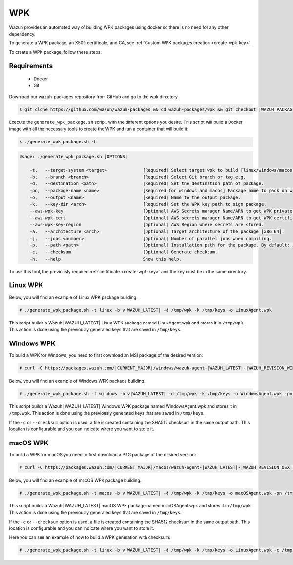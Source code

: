 .. Copyright (C) 2021 Wazuh, Inc.

.. meta::
  :description: Check out the Wazuh documentation to learn how to create a WPK package. Wazuh provides an automated way of building WPK packages using docker.
.. _create-wpk:

WPK
===

Wazuh provides an automated way of building WPK packages using docker so there is no need for any other dependency.

To generate a WPK package, an X509 certificate, and CA, see :ref:`Custom WPK packages creation <create-wpk-key>`.

To create a WPK package, follow these steps:

Requirements
^^^^^^^^^^^^

 * Docker
 * Git

Download our wazuh-packages repository from GitHub and go to the wpk directory.

.. code-block:: console

 $ git clone https://github.com/wazuh/wazuh-packages && cd wazuh-packages/wpk && git checkout |WAZUH_PACKAGES_BRANCH|

Execute the ``generate_wpk_package.sh`` script, with the different options you desire. This script will build a Docker image with all the necessary tools to create the WPK and run a container that will build it:

.. code-block:: console

  $ ./generate_wpk_package.sh -h

.. code-block:: none
  :class: output

  Usage: ./generate_wpk_package.sh [OPTIONS]

      -t,   --target-system <target>              [Required] Select target wpk to build [linux/windows/macos].
      -b,   --branch <branch>                     [Required] Select Git branch or tag e.g.
      -d,   --destination <path>                  [Required] Set the destination path of package.
      -pn,  --package-name <name>                 [Required for windows and macos] Package name to pack on wpk.
      -o,   --output <name>                       [Required] Name to the output package.
      -k,   --key-dir <arch>                      [Required] Set the WPK key path to sign package.
      --aws-wpk-key                               [Optional] AWS Secrets manager Name/ARN to get WPK private key.
      --aws-wpk-cert                              [Optional] AWS secrets manager Name/ARN to get WPK certificate.
      --aws-wpk-key-region                        [Optional] AWS Region where secrets are stored.
      -a,   --architecture <arch>                 [Optional] Target architecture of the package [x86_64].
      -j,   --jobs <number>                       [Optional] Number of parallel jobs when compiling.
      -p,   --path <path>                         [Optional] Installation path for the package. By default: /var.
      -c,   --checksum                            [Optional] Generate checksum.
      -h,   --help                                Show this help.

To use this tool, the previously required :ref:`certificate <create-wpk-key>` and the key must be in the same directory.

Linux WPK
^^^^^^^^^

Below, you will find an example of Linux WPK package building.

.. code-block:: console

  # ./generate_wpk_package.sh -t linux -b v|WAZUH_LATEST| -d /tmp/wpk -k /tmp/keys -o LinuxAgent.wpk

This script builds a Wazuh |WAZUH_LATEST| Linux WPK package named LinuxAgent.wpk and stores it in ``/tmp/wpk``. This action is done using the previously generated keys that are saved in ``/tmp/keys``.

Windows WPK
^^^^^^^^^^^

To build a WPK for Windows, you need to first download an MSI package of the desired version:

.. code-block:: console

  # curl -O https://packages.wazuh.com/|CURRENT_MAJOR|/windows/wazuh-agent-|WAZUH_LATEST|-|WAZUH_REVISION_WINDOWS|.msi

Below, you will find an example of Windows WPK package building.

.. code-block:: console

  # ./generate_wpk_package.sh -t windows -b v|WAZUH_LATEST| -d /tmp/wpk -k /tmp/keys -o WindowsAgent.wpk -pn /tmp/wazuh-agent-|WAZUH_LATEST|-|WAZUH_REVISION_WINDOWS|.msi

This script builds a Wazuh |WAZUH_LATEST| Windows WPK package named WindowsAgent.wpk and stores it in ``/tmp/wpk``. This action is done using the previously generated keys that are saved in ``/tmp/keys``.

If the ``-c`` or ``--checksum`` option is used, a file is created containing the SHA512 checksum in the same output path. This location is configurable and you can indicate where you want to store it.

macOS WPK
^^^^^^^^^

To build a WPK for macOS you need to first download a PKG package of the desired version:

.. code-block:: console

  # curl -O https://packages.wazuh.com/|CURRENT_MAJOR|/macos/wazuh-agent-|WAZUH_LATEST|-|WAZUH_REVISION_OSX|.pkg

Below, you will find an example of macOS WPK package building.

.. code-block:: console

  # ./generate_wpk_package.sh -t macos -b v|WAZUH_LATEST| -d /tmp/wpk -k /tmp/keys -o macOSAgent.wpk -pn /tmp/wazuh-agent-|WAZUH_LATEST|-|WAZUH_REVISION_OSX|.pkg

This script builds a Wazuh |WAZUH_LATEST| macOS WPK package named macOSAgent.wpk and stores it in ``/tmp/wpk``. This action is done using the previously generated keys that are saved in ``/tmp/keys``.

If the ``-c`` or ``--checksum`` option is used, a file is created containing the SHA512 checksum in the same output path. This location is configurable and you can indicate where you want to store it.

Here you can see an example of how to build a WPK generation with checksum:

.. code-block:: console

  # ./generate_wpk_package.sh -t linux -b v|WAZUH_LATEST| -d /tmp/wpk -k /tmp/keys -o LinuxAgent.wpk -c /tmp/wpk_checksum
